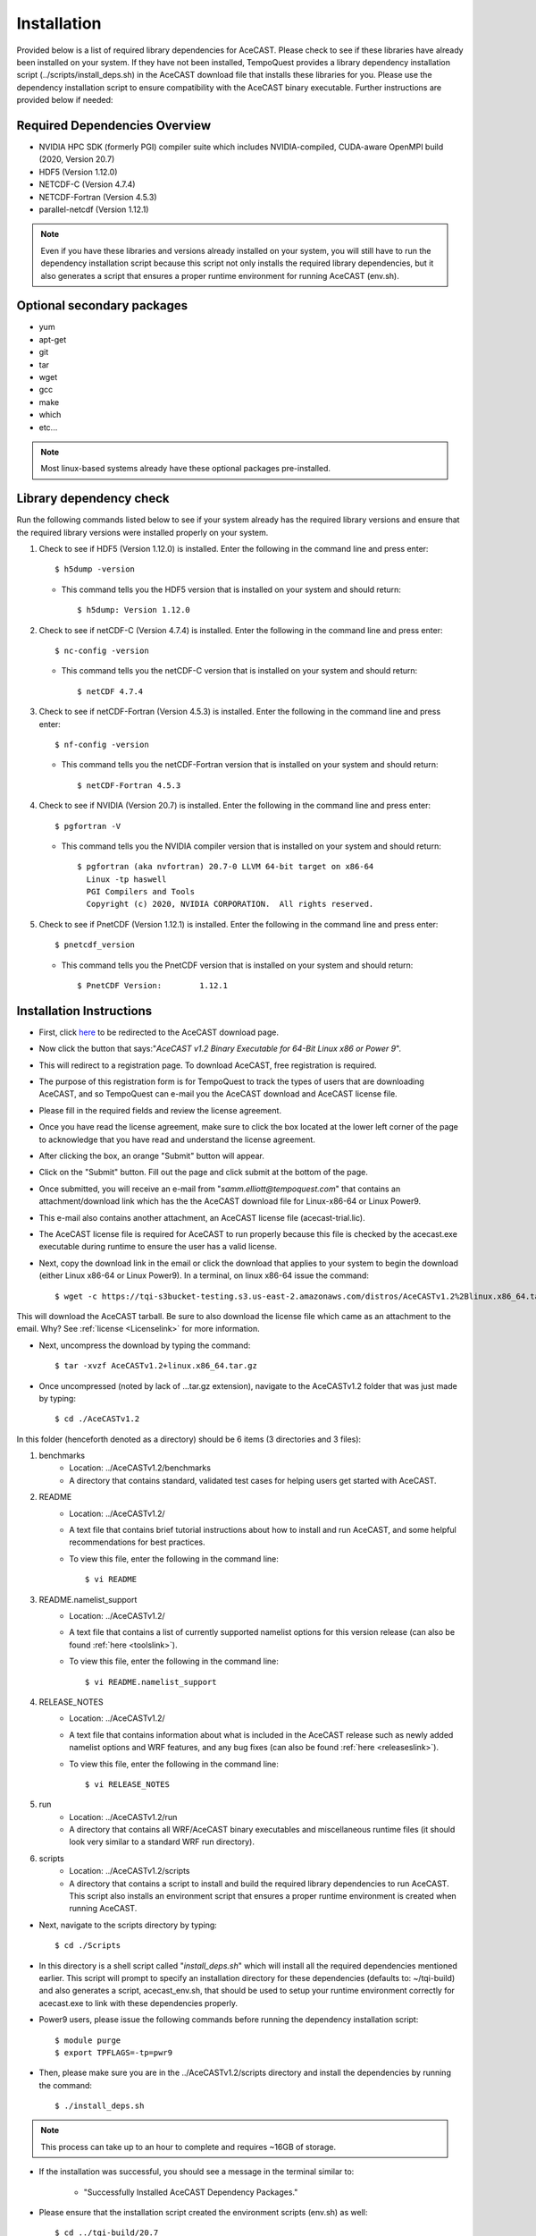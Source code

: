.. _installationlink:

Installation
============

Provided below is a list of required library dependencies for AceCAST. Please check to see if these libraries have already 
been installed on your system. If they have not been installed, TempoQuest provides a library dependency installation script 
(../scripts/install_deps.sh) in the AceCAST download file that installs these libraries for you. Please use the dependency 
installation script to ensure compatibility with the AceCAST binary executable. Further instructions are provided below if
needed:

Required Dependencies Overview
------------------------------
* NVIDIA HPC SDK (formerly PGI) compiler suite which includes NVIDIA-compiled, CUDA-aware OpenMPI build (2020, Version 20.7)
* HDF5 (Version 1.12.0)
* NETCDF-C (Version 4.7.4)
* NETCDF-Fortran (Version 4.5.3)
* parallel-netcdf (Version 1.12.1)

.. admonition:: Note
   
	Even if you have these libraries and versions already installed on your system, you will still have to run the dependency 
	installation script because this script not only installs the required library dependencies, but it also generates a script that 
	ensures a proper runtime environment for running AceCAST (env.sh).




Optional secondary packages
---------------------------

* yum
* apt-get
* git
* tar
* wget
* gcc
* make
* which 
* etc...

.. admonition:: Note

   Most linux-based systems already have these optional packages pre-installed.


Library dependency check
------------------------

Run the following commands listed below to see if your system already has the required library versions and ensure that the 
required library versions were installed properly on your system.

#. Check to see if HDF5 (Version 1.12.0) is installed. Enter the following in the command line and press enter::

	$ h5dump -version

   *  This command tells you the HDF5 version that is installed on your system and should return::

	$ h5dump: Version 1.12.0


#. Check to see if netCDF-C (Version 4.7.4) is installed. Enter the following in the command line and press enter::

	$ nc-config -version

   * This command tells you the netCDF-C version that is installed on your system and should return::

	$ netCDF 4.7.4

#. Check to see if netCDF-Fortran (Version 4.5.3) is installed. Enter the following in the command line and press enter::
	
	$ nf-config -version

   * This command tells you the netCDF-Fortran version that is installed on your system and should return::

	$ netCDF-Fortran 4.5.3

#. Check to see if NVIDIA (Version 20.7) is installed. Enter the following in the command line and press enter::

	$ pgfortran -V

   * This command tells you the NVIDIA compiler version that is installed on your system and should return::

	$ pgfortran (aka nvfortran) 20.7-0 LLVM 64-bit target on x86-64 
	  Linux -tp haswell 
          PGI Compilers and Tools
          Copyright (c) 2020, NVIDIA CORPORATION.  All rights reserved.

#. Check to see if PnetCDF (Version 1.12.1) is installed. Enter the following in the command line and press enter::

	$ pnetcdf_version

   * This command tells you the PnetCDF version that is installed on your system and should return::

	$ PnetCDF Version:        1.12.1


Installation Instructions
-------------------------

* First, click `here <https://tempoquest.com/acecast-registration/>`_ to be redirected to the AceCAST download page.
* Now click the button that says:"*AceCAST v1.2 Binary Executable for 64-Bit Linux x86 or Power 9*".
* This will redirect to a registration page. To download AceCAST, free registration is required. 
* The purpose of this registration form is for TempoQuest to track the types of users that are downloading AceCAST, and 
  so TempoQuest can e-mail you the AceCAST download and AceCAST license file. 
* Please fill in the required fields and review the license agreement. 
* Once you have read the license agreement, make sure to click the box located at the lower left corner of the page to acknowledge that you have read and understand the license agreement. 
* After clicking the box, an orange "Submit" button will appear. 
* Click on the "Submit" button. Fill out the page and click submit at the bottom of the page.
* Once submitted, you will receive an e-mail from "*samm.elliott@tempoquest.com*" that contains an attachment/download link which has the 
  the AceCAST download file for Linux-x86-64 or Linux Power9. 
* This e-mail also contains another attachment, an AceCAST license file (acecast-trial.lic). 
* The AceCAST license file is required for AceCAST to run properly because this file is checked by the acecast.exe executable during runtime to ensure the user has a valid license.
* Next, copy the download link in the email or click the download that applies to your system to begin the download (either Linux x86-64 or Linux Power9). In a terminal, on linux x86-64 issue the command::

	$ wget -c https://tqi-s3bucket-testing.s3.us-east-2.amazonaws.com/distros/AceCASTv1.2%2Blinux.x86_64.tar.gz

This will download the AceCAST tarball. Be sure to also download the license file which came as an attachment to the email. Why? See :ref:`license <Licenselink>` for more information.

* Next, uncompress the download by typing the command::

	$ tar -xvzf AceCASTv1.2+linux.x86_64.tar.gz

* Once uncompressed (noted by lack of ...tar.gz extension), navigate to the AceCASTv1.2 folder that was just made by typing::

	$ cd ./AceCASTv1.2

In this folder (henceforth denoted as a directory) should be 6 items (3 directories and 3 files):

#. benchmarks
	* Location: ../AceCASTv1.2/benchmarks
	* A directory that contains standard, validated test cases for helping users get started with AceCAST.
#. README
	* Location: ../AceCASTv1.2/
	* A text file that contains brief tutorial instructions about how to install and run AceCAST, and some helpful 
	  recommendations for best practices.
	* To view this file, enter the following in the command line::

		$ vi README

#. README.namelist_support
	* Location: ../AceCASTv1.2/
	* A text file that contains a list of currently supported namelist options for this version release (can also be found :ref:`here <toolslink>`).
	* To view this file, enter the following in the command line::
		
		$ vi README.namelist_support

#. RELEASE_NOTES
	* Location: ../AceCASTv1.2/
	* A text file that contains information about what is included in the AceCAST release such as newly added namelist 
          options and WRF features, and any bug fixes (can also be found :ref:`here <releaseslink>`).
	* To view this file, enter the following in the command line::

	   	$ vi RELEASE_NOTES

#. run
	* Location: ../AceCASTv1.2/run
	* A directory that contains all WRF/AceCAST binary executables and miscellaneous runtime files (it should look very 
	  similar to a standard WRF run directory).
#. scripts
	* Location: ../AceCASTv1.2/scripts
	* A directory that contains a script to install and build the required library dependencies to run AceCAST. 
	  This script also installs an environment script that ensures a proper runtime environment is created when running AceCAST.


* Next, navigate to the scripts directory by typing::

	$ cd ./Scripts

* In this directory is a shell script called "*install_deps.sh*" which will install all the required dependencies mentioned earlier. 
  This script will prompt to specify an installation directory for these dependencies (defaults to: ~/tqi-build) and also generates a 
  script, acecast_env.sh, that should be used to setup your runtime environment correctly for acecast.exe to link with these 
  dependencies properly.

* Power9 users, please issue the following commands before running the dependency installation script::

	$ module purge
	$ export TPFLAGS=-tp=pwr9

* Then, please make sure you are in the ../AceCASTv1.2/scripts directory and install the dependencies by running the command::

	$ ./install_deps.sh

.. admonition:: Note

   This process can take up to an hour to complete and requires ~16GB of storage.

* If the installation was successful, you should see a message in the terminal similar to: 

	* "Successfully Installed AceCAST Dependency Packages."

* Please ensure that the installation script created the environment scripts (env.sh) as well:: 
	
	$ cd ../tqi-build/20.7

* Once in this directory, type::

	  $ ls

* You should see an env.sh script in this directory. If you see this script and the message in the terminal, 
  then AceCAST was installed successfully. 


Optional
--------

* Secondary dependency installation for Red Hat Package Manager (RPM)-based and Debian-based Linux distributions using the yum and 
  apt-get utilities. Although this **isn't necessary** for most users where these secondary dependencies are already installed, 
  this may be useful on systems where these are not available. This functionality should be particularly useful for those using 
  cloud-based resources. Before invoking the following commands below, please make sure you are in the ../AceCASTv1.2/scripts directory:
        
	* Usage for RPM-based Linux Distributions::

	      $ ./install_deps.sh --install-secondary-packages-rpm

	* Usage for Debian-based Linux Distributions::

	      $ ./install_deps.sh --install-secondary-packages-deb

.. admonition:: Note

   Using these options requires sudo (root) access.

* If you have any questions or issues during installation, please reach out to us at support@tempoquest.com 















